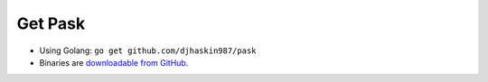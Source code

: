 ﻿Get Pask
========

* Using Golang: ``go get github.com/djhaskin987/pask``

* Binaries are `downloadable from GitHub`_.

.. _downloadable from GitHub: https://github.com/djhaskin987/pask/releases
